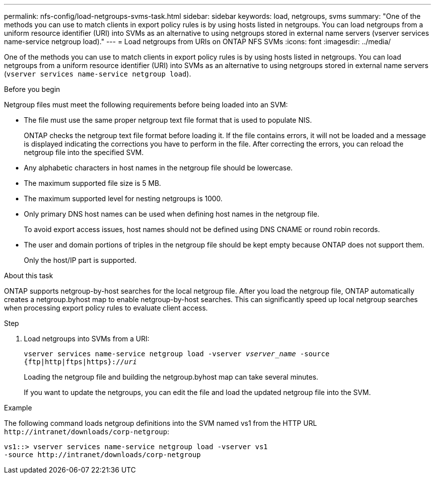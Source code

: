 ---
permalink: nfs-config/load-netgroups-svms-task.html
sidebar: sidebar
keywords: load, netgroups, svms
summary: "One of the methods you can use to match clients in export policy rules is by using hosts listed in netgroups. You can load netgroups from a uniform resource identifier (URI) into SVMs as an alternative to using netgroups stored in external name servers (vserver services name-service netgroup load)."
---
= Load netgroups from URIs on ONTAP NFS SVMs
:icons: font
:imagesdir: ../media/

[.lead]
One of the methods you can use to match clients in export policy rules is by using hosts listed in netgroups. You can load netgroups from a uniform resource identifier (URI) into SVMs as an alternative to using netgroups stored in external name servers (`vserver services name-service netgroup load`).

.Before you begin

Netgroup files must meet the following requirements before being loaded into an SVM:

* The file must use the same proper netgroup text file format that is used to populate NIS.
+
ONTAP checks the netgroup text file format before loading it. If the file contains errors, it will not be loaded and a message is displayed indicating the corrections you have to perform in the file. After correcting the errors, you can reload the netgroup file into the specified SVM.

* Any alphabetic characters in host names in the netgroup file should be lowercase.
* The maximum supported file size is 5 MB.
* The maximum supported level for nesting netgroups is 1000.
* Only primary DNS host names can be used when defining host names in the netgroup file.
+
To avoid export access issues, host names should not be defined using DNS CNAME or round robin records.

* The user and domain portions of triples in the netgroup file should be kept empty because ONTAP does not support them.
+
Only the host/IP part is supported.

.About this task

ONTAP supports netgroup-by-host searches for the local netgroup file. After you load the netgroup file, ONTAP automatically creates a netgroup.byhost map to enable netgroup-by-host searches. This can significantly speed up local netgroup searches when processing export policy rules to evaluate client access.

.Step

. Load netgroups into SVMs from a URI:
+
`vserver services name-service netgroup load -vserver _vserver_name_ -source {ftp|http|ftps|https}://_uri_`
+
Loading the netgroup file and building the netgroup.byhost map can take several minutes.
+
If you want to update the netgroups, you can edit the file and load the updated netgroup file into the SVM.

.Example

The following command loads netgroup definitions into the SVM named vs1 from the HTTP URL `+http://intranet/downloads/corp-netgroup+`:

----
vs1::> vserver services name-service netgroup load -vserver vs1
-source http://intranet/downloads/corp-netgroup
----

// 2025 May 23, ONTAPDOC-2982